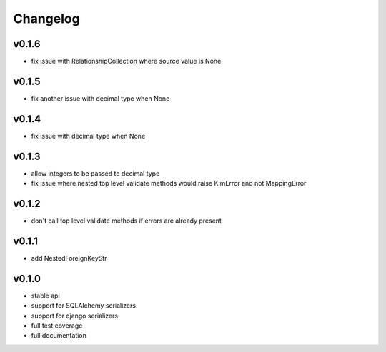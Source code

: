 Changelog
=======================

v0.1.6
-----------------------
* fix issue with RelationshipCollection where source value is None

v0.1.5
-----------------------
* fix another issue with decimal type when None

v0.1.4
-----------------------
* fix issue with decimal type when None

v0.1.3
-----------------------
* allow integers to be passed to decimal type
* fix issue where nested top level validate methods would raise
  KimError and not MappingError

v0.1.2
-----------------------
* don't call top level validate methods if errors are already present

v0.1.1
-----------------------
* add NestedForeignKeyStr

v0.1.0
-----------------------
* stable api
* support for SQLAlchemy serializers
* support for django serializers
* full test coverage
* full documentation
